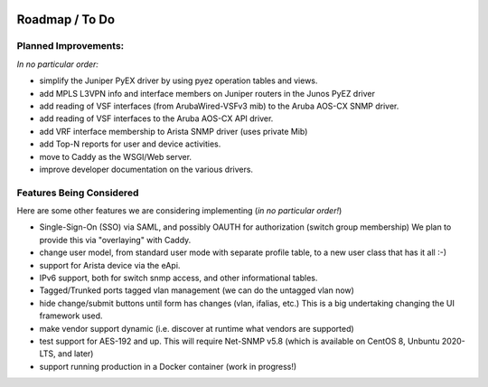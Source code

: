 .. image:: _static/openl2m_logo.png

===============
Roadmap / To Do
===============

Planned Improvements:
---------------------

*In no particular order:*

* simplify the Juniper PyEX driver by using pyez operation tables and views.
* add MPLS L3VPN info and interface members on Juniper routers in the Junos PyEZ driver
* add reading of VSF interfaces (from ArubaWired-VSFv3 mib) to the Aruba AOS-CX SNMP driver.
* add reading of VSF interfaces to the Aruba AOS-CX API driver.
* add VRF interface membership to Arista SNMP driver (uses private Mib)
* add Top-N reports for user and device activities.
* move to Caddy as the WSGI/Web server.
* improve developer documentation on the various drivers.


Features Being Considered
-------------------------

Here are some other features we are considering implementing (*in no particular order!*)

* Single-Sign-On (SSO) via SAML, and possibly OAUTH for authorization (switch group membership)
  We plan to provide this via "overlaying" with Caddy.

* change user model, from standard user mode with separate profile table, to a new user class that has it all :-)

* support for Arista device via the eApi.

* IPv6 support, both for switch snmp access, and other informational tables.

* Tagged/Trunked ports tagged vlan management (we can do the untagged vlan now)

* hide change/submit buttons until form has changes (vlan, ifalias, etc.) This is a big undertaking changing the UI framework used.

* make vendor support dynamic (i.e. discover at runtime what vendors are supported)

* test support for AES-192 and up. This will require Net-SNMP v5.8 (which is available on CentOS 8, Unbuntu 2020-LTS, and later)

* support running production in a Docker container (work in progress!)

